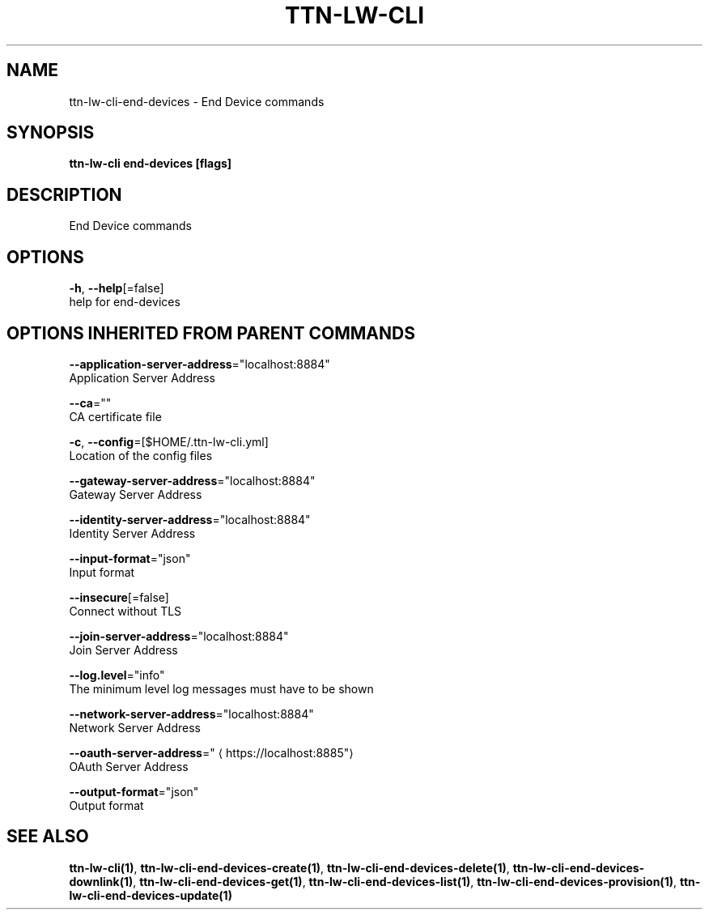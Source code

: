 .TH "TTN-LW-CLI" "1" "Feb 2019" "TTN" "The Things Network Stack for LoRaWAN" 
.nh
.ad l


.SH NAME
.PP
ttn\-lw\-cli\-end\-devices \- End Device commands


.SH SYNOPSIS
.PP
\fBttn\-lw\-cli end\-devices [flags]\fP


.SH DESCRIPTION
.PP
End Device commands


.SH OPTIONS
.PP
\fB\-h\fP, \fB\-\-help\fP[=false]
    help for end\-devices


.SH OPTIONS INHERITED FROM PARENT COMMANDS
.PP
\fB\-\-application\-server\-address\fP="localhost:8884"
    Application Server Address

.PP
\fB\-\-ca\fP=""
    CA certificate file

.PP
\fB\-c\fP, \fB\-\-config\fP=[$HOME/.ttn\-lw\-cli.yml]
    Location of the config files

.PP
\fB\-\-gateway\-server\-address\fP="localhost:8884"
    Gateway Server Address

.PP
\fB\-\-identity\-server\-address\fP="localhost:8884"
    Identity Server Address

.PP
\fB\-\-input\-format\fP="json"
    Input format

.PP
\fB\-\-insecure\fP[=false]
    Connect without TLS

.PP
\fB\-\-join\-server\-address\fP="localhost:8884"
    Join Server Address

.PP
\fB\-\-log.level\fP="info"
    The minimum level log messages must have to be shown

.PP
\fB\-\-network\-server\-address\fP="localhost:8884"
    Network Server Address

.PP
\fB\-\-oauth\-server\-address\fP="
\[la]https://localhost:8885"\[ra]
    OAuth Server Address

.PP
\fB\-\-output\-format\fP="json"
    Output format


.SH SEE ALSO
.PP
\fBttn\-lw\-cli(1)\fP, \fBttn\-lw\-cli\-end\-devices\-create(1)\fP, \fBttn\-lw\-cli\-end\-devices\-delete(1)\fP, \fBttn\-lw\-cli\-end\-devices\-downlink(1)\fP, \fBttn\-lw\-cli\-end\-devices\-get(1)\fP, \fBttn\-lw\-cli\-end\-devices\-list(1)\fP, \fBttn\-lw\-cli\-end\-devices\-provision(1)\fP, \fBttn\-lw\-cli\-end\-devices\-update(1)\fP
